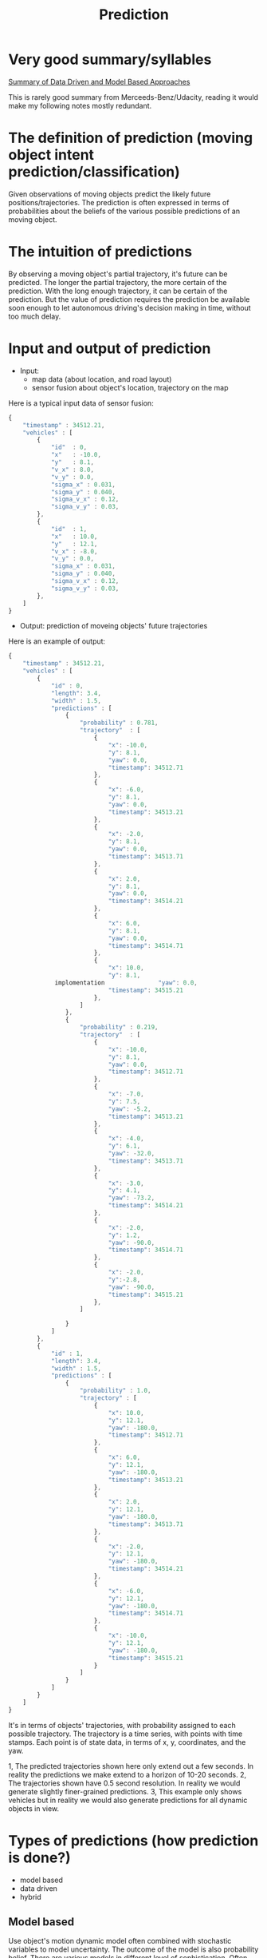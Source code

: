 #+TITLE: Prediction

* Very good summary/syllables

  [[https://classroom.udacity.com/nanodegrees/nd013/parts/6047fe34-d93c-4f50-8336-b70ef10cb4b2/modules/27800789-bc8e-4adc-afe0-ec781e82ceae/lessons/a883a337-51c8-471b-a8cf-3911dc429166/concepts/043780c3-f412-4ed4-9212-7e457804f175][Summary of Data Driven and Model Based Approaches]]

  This is rarely good summary from Merceeds-Benz/Udacity, reading it would make my following notes mostly redundant.


* The definition of prediction (moving object intent prediction/classification)

  Given observations of moving objects predict the likely future positions/trajectories.
  The prediction is often expressed in terms of probabilities about the beliefs of the various possible predictions of an moving object.

* The intuition of predictions
  By observing a moving object's partial trajectory, it's future can be predicted.
  The longer the partial trajectory, the more certain of the prediction. With the long enough trajectory, it can be certain of the prediction.
  But the value of prediction requires the prediction be available soon enough to let autonomous driving's decision making in time, without too much delay.

* Input and output of prediction

  - Input:
    - map data (about location, and road layout)
    - sensor fusion about object's location, trajectory on the map

Here is a typical input data of sensor fusion:
#+NAME:typical-input-in-json
#+BEGIN_SRC javascript
{
    "timestamp" : 34512.21,
    "vehicles" : [
        {
            "id"  : 0,
            "x"   : -10.0,
            "y"   : 8.1,
            "v_x" : 8.0,
            "v_y" : 0.0,
            "sigma_x" : 0.031,
            "sigma_y" : 0.040,
            "sigma_v_x" : 0.12,
            "sigma_v_y" : 0.03,
        },
        {
            "id"  : 1,
            "x"   : 10.0,
            "y"   : 12.1,
            "v_x" : -8.0,
            "v_y" : 0.0,
            "sigma_x" : 0.031,
            "sigma_y" : 0.040,
            "sigma_v_x" : 0.12,
            "sigma_v_y" : 0.03,
        },
    ]
}
#+END_SRC


- Output: prediction of moveing objects' future trajectories

Here is an example of output:

#+NAME:output-json
#+BEGIN_SRC javascript
{
    "timestamp" : 34512.21,
    "vehicles" : [
        {
            "id" : 0,
            "length": 3.4,
            "width" : 1.5,
            "predictions" : [
                {
                    "probability" : 0.781,
                    "trajectory"  : [
                        {
                            "x": -10.0,
                            "y": 8.1,
                            "yaw": 0.0,
                            "timestamp": 34512.71
                        },
                        {
                            "x": -6.0,
                            "y": 8.1,
                            "yaw": 0.0,
                            "timestamp": 34513.21
                        },
                        {
                            "x": -2.0,
                            "y": 8.1,
                            "yaw": 0.0,
                            "timestamp": 34513.71
                        },
                        {
                            "x": 2.0,
                            "y": 8.1,
                            "yaw": 0.0,
                            "timestamp": 34514.21
                        },
                        {
                            "x": 6.0,
                            "y": 8.1,
                            "yaw": 0.0,
                            "timestamp": 34514.71
                        },
                        {
                            "x": 10.0,
                            "y": 8.1,
             implomentation               "yaw": 0.0,
                            "timestamp": 34515.21
                        },
                    ]
                },
                {
                    "probability" : 0.219,
                    "trajectory"  : [
                        {
                            "x": -10.0,
                            "y": 8.1,
                            "yaw": 0.0,
                            "timestamp": 34512.71
                        },
                        {
                            "x": -7.0,
                            "y": 7.5,
                            "yaw": -5.2,
                            "timestamp": 34513.21
                        },
                        {
                            "x": -4.0,
                            "y": 6.1,
                            "yaw": -32.0,
                            "timestamp": 34513.71
                        },
                        {
                            "x": -3.0,
                            "y": 4.1,
                            "yaw": -73.2,
                            "timestamp": 34514.21
                        },
                        {
                            "x": -2.0,
                            "y": 1.2,
                            "yaw": -90.0,
                            "timestamp": 34514.71
                        },
                        {
                            "x": -2.0,
                            "y":-2.8,
                            "yaw": -90.0,
                            "timestamp": 34515.21
                        },
                    ]

                }
            ]
        },
        {
            "id" : 1,
            "length": 3.4,
            "width" : 1.5,
            "predictions" : [
                {
                    "probability" : 1.0,
                    "trajectory" : [
                        {
                            "x": 10.0,
                            "y": 12.1,
                            "yaw": -180.0,
                            "timestamp": 34512.71
                        },
                        {
                            "x": 6.0,
                            "y": 12.1,
                            "yaw": -180.0,
                            "timestamp": 34513.21
                        },
                        {
                            "x": 2.0,
                            "y": 12.1,
                            "yaw": -180.0,
                            "timestamp": 34513.71
                        },
                        {
                            "x": -2.0,
                            "y": 12.1,
                            "yaw": -180.0,
                            "timestamp": 34514.21
                        },
                        {
                            "x": -6.0,
                            "y": 12.1,
                            "yaw": -180.0,
                            "timestamp": 34514.71
                        },
                        {
                            "x": -10.0,
                            "y": 12.1,
                            "yaw": -180.0,
                            "timestamp": 34515.21
                        }
                    ]
                }
            ]
        }
    ]
}
#+END_SRC

It's in terms of objects' trajectories, with probability assigned to each possible trajectory.
The trajectory is a time series, with points with time stamps. Each point is of state data, in terms of x, y, coordinates, and the yaw.

1, The predicted trajectories shown here only extend out a few seconds. In reality the predictions we make extend to a horizon of 10-20 seconds.
2, The trajectories shown have 0.5 second resolution. In reality we would generate slightly finer-grained predictions.
3, This example only shows vehicles but in reality we would also generate predictions for all dynamic objects in view.

* Types of predictions (how prediction is done?)

- model based
- data driven
- hybrid

** Model based

   Use object's motion dynamic model often combined with stochastic variables to model uncertainty.
   The outcome of the model is also probability belief.
   There are various models in different level of sophistication. Often, too complex model may not
   be worthwhile, given the inherent uncertainty, the short span of prediction,
   and prohibitive high computing delays and cost.

   1. Enumerate all possible motion trajectories. Such as,
   - go straight without stop
   - stop then go straight
   - left turn
   - right turn
   - change lane
   - u-turn
   - reverse (may be illegal), etc.
   - pedestrian go across street

   2. For each one build up a (mathematical) model, establishing the state of the object sufficient to represent the motion of the object, and the
      relationship from the state at the time t - 1, and that at the time t (prediction).
      Use variance to model the uncertainty in the prediction.

   3. Update the beliefs by comparing the observations with the output of the process models, and augment the beliefs' in terms of probability, and predicted trajectories.

   4. Trajectory generation by repeating the cycle of predict with model and adjust with observations

   More detailed on probability estimation: With observations (from sensor fusion), use multimodal estimation algorithm to assign probability to each possible trajectory.

   1. Produce trajectories

   2. Assign probability to each trajectory

   More analytical: richer physical modeling, constraint, road traffic.
   Taking advantage of understanding and insights from driver behavior, physics, vehicle dynamics, and road conditions, etc.
   While data driven approach is naive, model based is sophisticated.

**** Multimodal estimation:
      ?

** Data driven (machine learning)

   - Trajectory clustering (offline training)

   1. Collect a lot of objects' trajectories,
   2. clean up the data,
   3. define measure of similarity, which encodes the intuition/model of trajectories equivalence for functionality and purpose (such as going to the same route).
   4. use unsupervised clustering to form prototypes of typical trajectories (the number of such prototypes should represent typical trajectories for the same purpose of travel.)
      Note, the trajectory is of time series, that the same geometry shape, but with vast different time stamps would be considered different trajectory propagate,
      for example, the trajectory of crossing an intersection without stop for red traffic light, and the one stops for red traffic light should be consider different.

   This is called offline training.

   [[https://d17h27t6h515a5.cloudfront.net/topher/2017/July/5978c2c6_trajectory-clustering/trajectory-clustering.pdf][Trajectory Clustering for Motion Prediction - Sung, Feldman, and Rus]]

   - online prediction

   1. Observe object's partial trajectory
   2. Match object's partial trajectories to those trained prototypes, and compute the probabilities based the degree of match (similarity), using the same similarity measure used in the trained phase.

   This is called online application (recall).

   More data driven, less assumption of analytic model. Possible to represent unknown model,
   such as trajectory patterns at the different time of the day at one intersection. Last resort in the absence of better model.


** Hybrid

   Combined the model based and data driven approach.

   For example, naive Bayes classification for moving object's trajectory predictions.
   Use model based for feature engineering.
   Use data driven to compute for parameters required by naive Bayes rule.



* Frenet coordinates (曲线坐标) of moving object's trajectory
  The coordinate system that is suitable to describe move object's coordinates.
  It defines object's positions in terms of the longitudinal displacement $s$ along the traveled path,
  and lateral displacement on the traveled path $d$. It's equivalent to other coordinate system, but
  resulting much simpler dynamic equations for usual trajectories, such as constant speed, and no lateral displacement.

For example, for constant speed movement along the center of the path.

\begin{eqnarray}
s(t) = v_0 \cdot t&  & \\
d(t) = 0
\end{eqnarray}

* Produce models: lane following model

  Possibilities of motion models for a vehicle on the right most lane with another vehicle entering the right most lane from ramp.

  - ignore the entering vehicle: follow the right most lane with constant velocity
  - Speed up: follow the right most lane with positive acceleration
  - Slow down: follow the right most lane with negative acceleration
  - Change lane: follow the next lane with constant acceleration

  Four models for lane following:

** Linear point model: model the car as point particle with holonomic properties (assume the point can move in any direction at any time) with constant velocity:
#+BEGIN_QUOTE
Holonomic refers to the relationship between controllable and total degrees of freedom of a robot. If the controllable degree of freedom is equal to total degrees of freedom, then the robot is said to be Holonomic.
#+END_QUOTE


\begin{align}
\begin{bmatrix}
\dot s \\
\dot d
\end{bmatrix} &=
\begin{bmatrix}
\dot s_0 \\
0
\end{bmatrix} + W
\end{align}

This model assumes that the car move at the constant speed $\dot s$, and keeps perfectly at center of the lane.

** Nonlinear point model (constant acceleration with curvature)

\begin{eqnarray}
\label{eq:1}
c(S) &= c_0 + c_1 \cdot s  &
\end{eqnarray}

Still assume it keeps perfectly the center of the lane.

in Cartisan coordinates:

\begin{align}
\begin{bmatrix}
\dot x \\
\dot y \\
\dot \theta \\
\dot \nu \\
\dot \omega \\
\dot a \\
\dot c_0 \\
\dot c_i
\end{bmatrix} =
\begin{bmatrix}
(\nu + a \cdot t) \cdot cos(\theta) \\
(\nu + a \dot t) \cdot sin(\theta) \\
\omega \\
a \\
0 \\
0 \\
\nu \cdot c_1 \\
0
\end{bmatrix} + W
\end{align}

** Non-holonomic mdole, Kinematic bicycle model with controller (PID controller on distance and angle)

In an inertial Cartisan coordinates:

\begin{align}
\begin{bmatrix}
\dot x \\
\dot y \\
\dot \theta \\
\dot \nu
\end{bmatrix} =
\begin{bmatrix}
\nu \cdot cos(\theta) \\
\nu \cdot sin(\theta) \\
\frac{\nu}{L} \cdot tan(\delta) \\
a
\end{bmatrix} + W
\end{align}

** Dynamic bicycle model with controller (PID controller on distance and angle)

\begin{align}
\begin{bmatrix}
\ddot s \\
\ddot d \\
\ddot \theta
\end{bmatrix} =
\begin{bmatrix}
\dot \theta \cdot \dot d + a_s \\
\dot \theta \cdot \dot s + \frac{2}{m}( \cdot (F_{c,f} \cdot cos(\delta) + F_{c,r}) \\
\frac{2}{I_z} \cdot (l_f \cdot F_{c,f} - l_r \cdot F_{c,r})
\end{bmatrix}
\end{align}

where $F_{c,f}$ is the lateral force to the front wheel, and $F_{c,r}$ is the lateral force to the rear wheel.

In the above, PID model is defined as

\begin{eqnarray}
\label{eq:2}
\delta_t = -J_P \cdot CTE - J_{D} \cdot \dot CTE - J_I \cdot \sum_{i=0}^{l}\cdot CTE_i &  & \\
\end{eqnarray}

Note, in the above model, all have the term $W$, it the random variables for uncertainty. They usually assumed to be independent Gausian (Normal) distribution with zero means, and respective deviations.

** More on process models (more rigorous treatment)

*** Notations

**** Diagonal matrix

\begin{eqnarray}
\label{eq:3}
F_{CV} &= diag \left[ F_2, F_{2} \right]  & \\
F_2 & = \begin{bmatrix}
1 & T \\
0 & 1
\end{bmatrix}
\end{eqnarray}

The above is equivalent to the following, where $F_2$ is block matrix along the diagonal.

\begin{eqnarray}
\label{eq:4}
\begin{bmatrix}
1 & T & 0 & 0 \\
0 & 1 & 0 & 0 \\
0 & 0 & 1 & T \\
0 & 0 & 0 & 1
\end{bmatrix}
\end{eqnarray}

**** State space

     The process model all use Cartisan coordinates. The state space is

\begin{eqnarray}
\label{eq:5}
X & =
\begin{bmatrix}
x \\
\dot x \\
y \\
\dot y
\end{bmatrix}
\end{eqnarray}

**** Variables

     The equation

\begin{eqnarray}
\label{eq:6}
x_k &= F \cdot x_{k-1} + G \cdot w_{k}  & \\
w_k & \sim \mathcal{N}(0, Q)
\end{eqnarray}

should be read as follows:

The predicted state at the time $k$ ($x_k$) is given by evolving ($F$) the previous state ($x_{k-1}$),
incorporating ($G$) the controls ($u_{k-1}$) given at the previous time step, and
adding normally distributed noise ($w_k).

*** Process model studies

Read the paper:
[[https://d17h27t6h515a5.cloudfront.net/topher/2017/June/5953fc34_a-comparative-study-of-multiple-model-algorithms-for-maneuvering-target-tracking/a-comparative-study-of-multiple-model-algorithms-for-maneuvering-target-tracking.pdf][A comparative study of multiple-model algorithms for maneuvering target tracking]]

minimum requirement: section 3.1 and 3.2

Here is a record of my reading the sections of the paper. It seems really hard to understand especially without reading the previous sections.
In the Slack channel of Self-Driving-Car ND, [[https://carnd.slack.com/messages/@ericlavigne][Eric Lavigne]] seems enjoyed reading the paper. I might ask him for some pointers to understand.

* Multimodel Algorithm

  Assign probabilities to multiple beliefs (models) of the objects' movement trajectories.

  The approach introduced: AMM, autonomous multiple modal estimation

  Variables:

  $M$: the number of process models/behaviors

  $\mu_1, mu_2, \dots, \mu_M$: the probabilities for the process models

  Actually, at the each time stamp, for a process model $k$, the model should provide a probability density function for the each coordinate position.
  For example, in the frenet coordinates, for each value of s, the longitudinal value, there is a probability value.

  The probabilities for the process models are calculated based on
  the comparison of difference among the probabilities computed from the density functions of the process models
  for a coordinate position that the observation found.

  For example, for observation of location $s$, the probabilities computed by the process models may be
  $p_{1}^{s}, p_2^{s}, \dots, p_M^s$, $\mu_1, mu_2, \dots, \mu_M$ may be correlate to $p_{1}^{s}, p_2^{s}, \dots, p_M^s$
  the model with larger $p_{k}^{s} should have higher $\mu_{k}$ value.

  The following figure illustrate the relative difference of probabilities of the observation according to different process models' probability density functions.

 [[./figures/multi-model-probability-from-observation-probability.png]]

 The process model yielding higher probability for the observation is more likely to be the process model.

 To express the above intuition,


\begin{equation}
\label{eq:7}
\mu_k^{(i)} & =  \frac{\mu_{k-1}^{(i)} \cdot L_k^{(i)}}{\sum_{j=1}^{M}\mu_{k-1}^{(i)} \cdot L_k^{(i)}}
\end{equation}

* Comparison of Data Driven and Process Based Prediction

  The same: prediction the future trajectory based on past

  The difference: approaches
  data driven: use graphic/geometry compassion between partial trajectory and the trajectory prototypes, use the likeness between the partial trajectory and the prototypes to determine probabilities of the trajectory prototypes as the prediction.
  model based: use analytic model to define the probability density functions for the possible models (trajectory patterns), use the likelihood of the observation with the probability density value to determine a model's probability.
  or analytic model to generate graphic/geometry prototypes?

  Similarity: model based prediction, essentially use analytic model to define "prototypes". It might be possible to find the equivalence between the data driven prototypes and model based process model.
  While data driven use all partial trajectory to determine prototypes' probabilities, data model only use observation at one point in time to determine the models' probability. Would it be more accurate to
  consider all past partial observations (partial trajectory) to determine models' probabilities?

* Hybrid Approaches

  The key ideas is to use process model as the starting point, and use machine learning to replace the multi-mdolel estimation.

** Naive Bayes based classifier

   Example, male or female

   Features (input, observation): [height, weight]

   Compute posterio probabilities:
   P(male | h, w) and P(female | h, w)

**** The model building:
   By Bayes rule:
   P(male | h, w) = P(h | w, male) * P(w | male) * P(male)/P(h, w) (this is the model)

   Naiveness: assume height and weight's distribution are independent.
   Even though it may not be true, but the assumption make it tractable for problem solving, and the outcome seems reasonable.

   [[./figures/naive-bayes-male-or-femaile.png]]

   The denominator dose not matter for classification purpose can be ignored for compute.

   P(h | w, male) can be assumed to be equal to P(h | male) as height and weight are assumed to be independent.

**** Gausian Naive Bayes

   Further assumptions for the ease of computation, assume P(h | male), and P(w | male) are Gausian distributions,
   P(h | male) ~ N(mu_male_height, var_male_height)

   then computing P(h | male) is reduced to compute the mean and variance of the height for males.
   The same reasoning for P(w | male)

   The same reasoning for P(h | female), and P(w | female)

** Gaussian Naive Bayes Prediction Procedure

   1. Select relevant features (may use human understanding of the classification algorithm, and feature machine learning, such as regression, data mining to determine)
   2. Identify the means/variances for different classes (guess, or use data to compute, so called training)


* Implementing Naive Bayes

In this exercise you will implement a
Gaussian Naive Bayes classifier to predict the behavior of vehicles on a highway.
In the image below you can see the behaviors you'll be looking for on a 3 lane highway (with lanes of 4 meter width).
The dots represent the d (y axis) and s (x axis) coordinates of vehicles as they either...

1. change lanes left (shown in blue)
2. keep lane (shown in black)
3. or change lanes right (shown in red)

Your job is to write a classifier that can predict which of these three maneuvers a vehicle is engaged in
given a single coordinate (sampled from the trajectories shown below).

Each coordinate contains 4 pieces of information:

- s
- d
​- $\dot s$
​- $\dot d$
​​
You also know the lane width is 4 meters (this might be helpful in engineering features for your algorithm).

Instructions
Implement the train(self, data, labels) and predict(self, observation) methods in the class GNB in classifier.cpp
When you want to test your classifier, run Test Run and check out the results.

NOTE: You are welcome to use some existing implementation of a Gaussian Naive Bayes classifier.
But to get the best results you will still need to put some thought into what features you provide the algorithm when classifying.
Though you will only be given the 4 coordinates listed above, you may find that by "engineering" features you may get better performance.
For example: the raw value of the d coordinate may not be that useful.
But d % lane_width might be helpful since it gives the relative position of a vehicle in it's lane regardless of which lane the vehicle is in.

Here is the future engineering for the problem:

- d % lane_width, relatively position in the lane, when closing to the edge of the lane, it's more likely to change lane, closer to the left edge, left turn, closer to the right edge, right lane, keep at the center, straight.
(If considering a series of observation, it would be even more apparent. Maybe, this what Markov chain is about.)
​- $\dot s$, when changing lane, it tends to slow down
​- $\dot d$, when changing lane, it speed of d would be larger.

Again, considering a chain (series of points, it would be even more apparent.)

Next, compute mean of the engineered features for each class, also the variance of the features for each class.
The variance is the mean of $(x -\mu)^2$

Structure of the program

- input
- prepossessing to implement feature engineering
- organize by classes
- compute the mean
- compute the variance
- construct the recall/application Bayes rule
- select the class with the maximum aproria probability

Implementation,

- understand the structure of the input data

Here is the structure of the data, there are files of labels and observations.
In the files each line is a data point, of s, d, $\dot s$, $\dot d$, and label of {left, right, keep}

So the implementation of input should be read in the labels into a array
and read in the data points into an array of arrays,

#+NAME:read-in-data
#+BEGIN_SRC python :noweb yes :tangle :exports none
  with open('./PredictionExercise/nd013_pred_data/train_labels.txt') as f:
      labels_train = [(line.strip()) for line in f]

  with open('./PredictionExercise/nd013_pred_data/train_states.txt') as f:
      states_train = [([float(x) for x in line.strip().split(',')]) for line in f]

  with open('./PredictionExercise/nd013_pred_data/test_labels.txt') as f:
      labels_train = [(line.strip()) for line in f]

  with open('./PredictionExercise/nd013_pred_data/test_states.txt') as f:
      states_train = [([float(x) for x in line.strip().split(',')]) for line in f]

#+END_SRC

Next, sort the states by the labels for the train data.

#+NAME:sort-states-by-lables
#+BEGIN_SRC python :noweb yes :tangle :exports none
  states_map = {}
  lane_width = 4
  for label_index in range(len(labels_train)):
      states = states_train[label_index]
      states_map[label_train[label_index]] = [states[1] % lane_width, states[2], states[3]]

  # use group by label values, then compute the mean value for each label value
#+END_SRC

#+NAME:implementation-by-pandas
#+BEGIN_SRC python :noweb yes :tangle :exports none
  import pandas as pd
  import numpy as np
  train_labels = pd.read_csv('./PredictionExercise/nd013_pred_data/train_labels.txt',
                             header=None, names=['maneuver'])
  train_states = pd.read_csv('./PredictionExercise/nd013_pred_data/train_states.txt',
                             header=None, names=['s', 'd', 'dot_s', 'dot_d'])
  lane_width = 4
  labels_states = pd.concat([train_labels, (train_states['d'] % lane_width), train_states['dot_s'], train_states['dot_d']], axis=1)
  grouped = labels_states.groupby('maneuver')

  test_labels = pd.read_csv('./PredictionExercise/nd013_pred_data/test_labels.txt',
                             header=None, names=['maneuver'])
  test_states = pd.read_csv('./PredictionExercise/nd013_pred_data/test_states.txt',
                             header=None, names=['s', 'd', 'dot_s', 'dot_d'])
  test_states_processed = pd.concat([(test_states['d'] % lane_width), test_states['dot_s'], test_states['dot_d']], axis=1)

  # Training: compute the paramters

  total_classes = len(train_labels['maneuver'])
  class_prob = np.asarray([len([label for label in train_labels['maneuver'] if label == cls])/total_classes for cls in ['keep', 'left', 'right']])

  mean_std = (grouped.agg([np.mean, lambda x: np.std(x, ddof=0)])
              .rename(columns={'mean': 'mean', '<lambda>': 'std'}))

  import scipy.stats as stats

  classes = ['keep', 'left', 'right']
  by_d = stats.norm(mean_std['d']['mean'], mean_std['d']['std'])
  by_dot_s = stats.norm(mean_std['dot_s']['mean'], mean_std['dot_s']['std'])
  by_dot_d = stats.norm(mean_std['dot_d']['mean'], mean_std['dot_d']['std'])

  # Implement recall, classification:
  def classifier(d, dot_s, dot_d):
      prob = by_d.pdf(d)*by_dot_s.pdf(dot_s)*by_dot_d.pdf(dot_d)*class_prob
      return classes[np.argmax(prob)]

  def classify_df(df):
      classified = []
      for index, row in df.iterrows():
          classified.append(classifier(row['d'], row['dot_s'], row['dot_d']))
      return classified
  def accuracy(classifications, labels):
      return sum(classifications == labels['maneuver'])/len(classifications)
  train_classifications = classify_df(train_states)
  train_accuracy = accuracy(train_classifications, train_labels)
  test_classifications = classify_df(test_states)
  test_accuracy = accuracy(test_classifications, test_labels)
  print('train correction rate:', train_accuracy, 'test correction rate:', test_accuracy)
#+END_SRC

** Understanding of the reference solution

   I need to clarify my doubt on the why it does not have the multiplication factor of the class probability.
   I tried to add the factor of class probability in the product for likelihood given a class with a feature value.
   It did not make the prediction more accurate, but also no worse.

#+NAME:preamble
#+BEGIN_SRC python :noweb yes :tangle :exports none
  import numpy as np
  import random
  from math import sqrt, pi, exp

  def gaussian_prob(obs, mu, sig):
      num = (obs - mu)**2
      denum = 2*sig**2
      norm = 1 / sqrt(2*pi*sig**2)
      return norm * exp(-num/denum)
#+END_SRC

Note for the following code segments as they are part of class block, there should be prior indent at the beginning of each segement.

Defines the class names for the classification:
#+NAME:init
#+BEGIN_SRC python :noweb yes :tangle :exports none
    def __init__(self):
        self.classes = ['left', 'keep', 'right']
#+END_SRC

Just a place holder for potential further feature engineering.
I tried to engineer the feature of d, to module by the lane width. But it actually hurted the accuracy performance by about 1%.
(83.6 percent correct vs. 84.39999999999999 percent correct)

#+NAME:prepossessing
#+BEGIN_SRC python :noweb yes :tangle :exports none
    def process_vars(self,vars):
        # could do something fancy in here, but right now
        # s, d, s_dot and d_dot alone give good results
        s, d, s_dot, d_dot = vars
        #lane_width = 4
        #return s, d % lane_width, s_dot, d_dot
        return s, d, s_dot, d_dot
#+END_SRC

Start for the code segments of function train, with prior indentation fixed:

The input of observations and the corresponding training labels:
#+NAME:train-doc
#+BEGIN_SRC python :noweb yes :tangle :exports none
        """
        X is an array of training data, each entry of which is a
        length 4 array which represents a snapshot of a vehicle's
        s, d, s_dot, and d_dot coordinates.

        Y is an array of labels, each of which is either 'left', 'keep',
        or 'right'. These labels indicate what maneuver the vehicle was
        engaged in during the corresponding training data snapshot.
        """

#+END_SRC

*** observations-transposed-splitted-by-labels
The input observations are organized in terms of snapshot of multiple sensors signals,
that is array of observation snapshots (an array of the observation of various sensor types)
But for computation, we need to organize the observations in terms of label value, and have all the value of a particular sensor type into one array.
That is, a map from labels to
an array of
4 arrays of observations of the same sensor type.

The following comment illustrates the data structure.

Note: the pattern of constructing the hierarchy data structure.

1. construct, map from label to an array.
2. For each label, construct the (empty) (4) sub-arrays for each type of sensor type in the top level array.

Then fill data to the setup data structure.

Note, use zip to parallelly pair arrays of raw observations and their corresponding labels.
This save the trouble of putting the raw observations and labels into one data structure
for iterating through the observations and the paired labels

Also, the hook for prepossessing is in place for each observation.

Note, use enumerate to iterate with both index and content at the same time.

Each individual observation value is place into proper place, by the corresponding label,
by the type of sensor type, and the order of the observations (append by the order from the input array, X)

#+NAME:observations-transposed-splitted-by-labels
#+BEGIN_SRC python :noweb yes :tangle :exports none

  self.total_train_samples = len(Y)  # needed to compute the probability for each class

  # initialize an empty array of arrays. For this problem
  # we are looking at three labels and keeping track of 4
  # variables for each (s,d,s_dot,d_dot), so the empty array
  # totals_by_label will look like this:

  # {
  #   "left" :[ [],[],[],[] ],
  #   "keep" :[ [],[],[],[] ],
  #   "right":[ [],[],[],[] ]
  # }

  totals_by_label = {
      "left" : [],
      "keep" : [],
      "right": [],
  }
  for label in self.classes:
      for i in range(num_vars):
          totals_by_label[label].append([])

  for x, label in zip(X,Y):

      # process the raw s,d,s_dot,d_dot snapshot if desired.
      x = self.process_vars(x)

      # add this data into the appropriate place in the
      # totals_by_label data structure.
      for i,val in enumerate(x):
          totals_by_label[label][i].append(val)
#+END_SRC

*** means-stds-for-each-label-sensor-type-combination
The means and standard deviations for each label and feature type is organized,
respectively for means and standard deviations,
into
an array of
sub-arrays (across label values, one for each label value)
of means/stds (across feature types, one mean/std for one feature type)

A sub-array is created for label i
then the sub-array is filled with the means/stds for the feature arrays.

totals_by_label[i] is the array for the label i

arr in for arr in totals_by_label[i]:
is one of the array for a particular feature

Note the clever appending to the last sub-array, just created for the label i:
means[-1].append(mean)

#+NAME:means-stds-for-each-label-sensor-type-combination
#+BEGIN_SRC python :noweb yes :tangle :exports none
  # Get the mean and standard deviation for each of the arrays
  # we've built up. These will be used as our priors in GNB
  means = []
  stds = []
  class_prob = {}                 # the probability of classes
  for i in self.classes:
      means.append([])
      stds.append([])
      class_prob[i] = len(totals_by_label[i][0])/float(self.total_train_samples)
      for arr in totals_by_label[i]:
          mean = np.mean(arr)
          std = np.std(arr)
          means[-1].append(mean)
          stds[-1].append(std)

  self._means = means
  self._stds = stds
  self._class_prob = class_prob
#+END_SRC

*** compute-probabilities-for-all-possible-classes
probs = [] initialized, will hold the probabilities for all possible classe labels

For each class, the probability is the products of the likelihoods.
Each likelihood is Gaussian probability given a class, for a feature type with the observation value for the feature.

Finally, the probabilities for all possible classes are normalized, so that sum of all probabilities is one.
In my opinion, it's not needed to have the same effect, as we just want to do argmax to find the class having the highest probability.

I have proved that without normalization, the outcome would be the same.

Furthermore, it seems to me that the probability for each class should have the probability of the class itself.
I did experiment to add the class probability in the product, but it does not make any difference.

Next experiment that I'd like to do is to not consider the likelihood for the feature s.
I might need to use enumerate(zip(means, stds, obs)), in order to ignore the feature s,
which is the first array in the feature arrays.

#+NAME:compute-probabilities-for-all-possible-classes
#+BEGIN_SRC python :noweb yes :tangle :exports none
  probs = []
  obs = self.process_vars(obs)
  for (means, stds, lab) in zip(self._means, self._stds, self.classes):
      #product = 1
      product = self._class_prob[lab]
      for mu, sig, o in zip(means, stds, obs):
          likelihood = gaussian_prob(o, mu, sig)
          product *= likelihood
      probs.append(product)
  #t = sum(probs)
  #return [p/t for p in probs]
  return probs
#+END_SRC

*** perform-argmax

 #+NAME:perform-argmax
 #+BEGIN_SRC python :noweb yes :tangle :exports none
         idx = 0
         best_p = 0
         for i, p in enumerate(probs):
             if p > best_p:
                 best_p = p
                 idx = i
         names = ['left','keep','right']
         return names[idx]
 #+END_SRC

*** udacity-reference-solution
 #+NAME:udacity-reference-solution
 #+BEGIN_SRC python :noweb yes :tangle ./PredictionExercise/classifier.py :exports none
   <<preamble>>

   class GNB():
     <<init>>
     <<prepossessing>>
     def train(self, X, Y):
         <<train-doc>>
         num_vars = 4
         <<observations-transposed-splitted-by-labels>>
         <<means-stds-for-each-label-sensor-type-combination>>

     def _predict(self, obs):
         """
         Private method used to assign a probability to each class.
         """
         <<compute-probabilities-for-all-possible-classes>>
     def predict(self, observation):
         probs = self._predict(observation)
         <<perform-argmax>>
 #+END_SRC

 Lesson learned: Programming doesn't necessarily need to be sophisticated.
 It's better to be simple and naive, unless there is tremendous harm in doing that.

** C++ implementation
#+NAME:classifier-h
#+BEGIN_SRC C++  :tangle ~/programming/cplusplus/sandbox/src/classifier.h :exports none
  #ifndef CLASSIFIER_H
  #define CLASSIFIER_H
  #include <iostream>
  #include <sstream>
  #include <fstream>
  #include <math.h>
  #include <vector>
  #include <map>

  //using namespace std;

  class GNB {
  public:

    std::vector<std::string> possible_labels = {"left","keep","right"};
    int total_train_samples;
    std::map<std::string, std::vector<double>> means;
    std::map<std::string, std::vector<double>> stds;
    std::map<std::string, double> class_prob;

    /**
     ,* Constructor
     ,*/
    GNB();

    /**
     ,* Destructor
     ,*/
    virtual ~GNB();

    void train(std::vector<std::vector<double> > data, std::vector<std::string>  labels);

    std::string predict(std::vector<double>);

  };

  #endif
#+END_SRC

#+NAME:classifier-Cpp
#+BEGIN_SRC C++ :noweb yes :tangle ~/programming/cplusplus/sandbox/src/classifier.cpp :exports none
  #include <iostream>
  #include <sstream>
  #include <fstream>
  #include <math.h>
  #include <vector>
  #include <map>
  #include "classifier.h"

  using namespace std;

  double gaussian_prob(double obs, double mu, double sig) {
    double num = pow(obs - mu, 2);
    double denum = 2*pow(sig, 2);
    // norm = 1/sqrt(2*pi*pow(sig, 2));
    // omit the constant operation
    double norm = 1/sig;
    return norm*exp(-num/denum);
  }

  int argmax(vector<double> probs) {
    int idx = 0;
    double largest_p = 0;
    for (auto i = 0; i < probs.size(); ++i) {
      if (largest_p < probs[i]) {
        largest_p = probs[i];
        idx = i;
      }
    }
    return idx;
  }

  /**
   ,* Initializes GNB
   ,*/
  GNB::GNB() {
  }

  GNB::~GNB() {}

  void GNB::train(vector<vector<double>> data, vector<string> labels)
  {

    /*
      Trains the classifier with N data points and labels.

      INPUTS
      data - array of N observations
        - Each observation is a tuple with 4 values: s, d,
          s_dot and d_dot.
        - Example : [
            [3.5, 0.1, 5.9, -0.02],
            [8.0, -0.3, 3.0, 2.2],
            ...
          ]

      labels - array of N labels
        - Each label is one of "left", "keep", or "right".
    ,*/
    int num_vars = 4;
    this->total_train_samples = labels.size();

    map<string, vector<vector<double > > > totals_by_label;
    for (auto label:this->possible_labels) {
      vector<vector<double>> v_v_double;
      totals_by_label[label] = v_v_double;
    }
    for (auto label:this->possible_labels) {
      for (auto j = 0; j < num_vars; ++j) {
        vector<double> v_double;
        totals_by_label[label].push_back(v_double);
      }
    }
    for (auto i = 0; i < labels.size(); ++i) {
      string label = labels[i];
      for (auto j = 0; j < num_vars; ++j) {
          double feature = data[i][j];
          if (j == 1) {
              feature = fmod(feature, 4.0);
          }
        totals_by_label[label][j].push_back(feature);
      }
    }
    for (auto label:this->possible_labels) {
      vector<double> means;
      vector<double> stds;
      this->class_prob[label] = (float)totals_by_label[label][0].size()/(float)this->total_train_samples;
      for (auto feature_vector:totals_by_label[label]) {
        double sum = 0;
        for (auto feature:feature_vector) {
          sum += feature;
        }
        double mean = sum/(float)this->total_train_samples;
        means.push_back(mean);

        sum = 0;
        for (auto feature:feature_vector) {
          double diff = feature - mean;
          sum += pow(diff, 2);
        }
        double std = sqrt(sum/(float)this->total_train_samples);
        stds.push_back(std);
      }
      this->means[label] = means;
      this->stds[label] = stds;
    }
  }

  string GNB::predict(vector<double> sample)
  {
    /*
      Once trained, this method is called and expected to return
      a predicted behavior for the given observation.

      INPUTS

      observation - a 4 tuple with s, d, s_dot, d_dot.
        - Example: [3.5, 0.1, 8.5, -0.2]

      OUTPUT

      A label representing the best guess of the classifier. Can
      be one of "left", "keep" or "right".
      """
      # TODO - complete this
    ,*/
    vector<double> probs;
    for (auto label:this->possible_labels) {
      double product = this->class_prob[label];
      for (auto i = 0; i < sample.size(); ++i) {
        double mu = means[label][i];
        double sig = stds[label][i];
        double feature = sample[i];
        if (i == 1) feature = fmod(sample[i], 4.0);
        double likelihood = gaussian_prob(feature, mu, sig);
        product *= likelihood;
      }
      probs.push_back(product);
    }

    int idx = argmax(probs);

    return this->possible_labels[idx];

  }
#+END_SRC

#+NAME:main-cpp
#+BEGIN_SRC C++ :noweb yes :tangle ~/programming/cplusplus/sandbox/src/sandbox.cpp :exports none
#include "classifier.h"
#include <iostream>
#include <fstream>
#include <math.h>
#include <vector>

using namespace std;

vector<vector<double> > Load_State(string file_name)
{
    ifstream in_state_(file_name.c_str(), ifstream::in);
    vector< vector<double >> state_out;
    string line;


    while (getline(in_state_, line))
    {
        istringstream iss(line);
    	vector<double> x_coord;

    	string token;
    	while( getline(iss,token,','))
    	{
    	    x_coord.push_back(stod(token));
    	}
    	state_out.push_back(x_coord);
    }
    return state_out;
}
vector<string> Load_Label(string file_name)
{
    ifstream in_label_(file_name.c_str(), ifstream::in);
    vector< string > label_out;
    string line;
    while (getline(in_label_, line))
    {
    	istringstream iss(line);
    	string label;
	    iss >> label;

	    label_out.push_back(label);
    }
    return label_out;

}

int main() {

    vector< vector<double> > X_train = Load_State("./train_states.txt");
    vector< vector<double> > X_test  = Load_State("./test_states.txt");
    vector< string > Y_train  = Load_Label("./train_labels.txt");
    vector< string > Y_test   = Load_Label("./test_labels.txt");

	cout << "X_train number of elements " << X_train.size() << endl;
	cout << "X_train element size " << X_train[0].size() << endl;
	cout << "Y_train number of elements " << Y_train.size() << endl;

	GNB gnb = GNB();

	gnb.train(X_train, Y_train);

	cout << "X_test number of elements " << X_test.size() << endl;
	cout << "X_test element size " << X_test[0].size() << endl;
	cout << "Y_test number of elements " << Y_test.size() << endl;

	int score = 0;
	for(int i = 0; i < X_test.size(); i++)
	{
		vector<double> coords = X_test[i];
		string predicted = gnb.predict(coords);
		if(predicted.compare(Y_test[i]) == 0)
		{
			score += 1;
		}
	}

	float fraction_correct = float(score) / Y_test.size();
	cout << "You got " << (100*fraction_correct) << " correct" << endl;

	return 0;
}
#+END_SRC

Note, in the above implementation, with C++ implementation, I found that adding the modulas by 4 for d, actually
helps to improve the correction rate by about 1%.

** My failed attempt for a reference solution

   Below is my attempt to implement a reference solution, but it doesn't work.

 #+NAME:reference solution
 #+BEGIN_SRC python :noweb yes :tangle ./PredictionExercise/classifier.py :exports none
   import numpy as np
   from functools import reduce

   class GNB(object):

     def __init__(self):
       self.possible_labels = ['left', 'keep', 'right']
       self.feature_names = ['d', 'dot_s', 'dot_d']
       self.label_feature_stats = {}
       for label in self.possible_labels:
         self.label_feature_stats[label] = {}
         for feature_name in self.feature_names:
           self.label_feature_stats[label][feature_name] = {} # map for mean, std
       self.label_prob = {}
       for label in self.possible_labels:
         self.label_prob[label] = 0

     def pre_process(self, input):
       s, d, dot_s, dot_d = input
       return [d % 4, dot_s, dot_d]

     def train(self, data, labels):
       """
       Trains the classifier with N data points and labels.

       INPUTS
       data - array of N observations
         - Each observation is a tuple with 4 values: s, d,
           s_dot and d_dot.
         - Example : [
             [3.5, 0.1, 5.9, -0.02],
             [8.0, -0.3, 3.0, 2.2],
             ...
           ]

       labels - array of N labels
         - Each label is one of "left", "keep", or "right".
       """
       data_splitted = {}
       for label in self.possible_labels:
         data_splitted[label] = {}
         for feature_name in self.feature_names:
           data_splitted[label][feature_name] = []
       # end of for lable in self.possible_lables

       for i in range(len(labels)):
         features = self.pre_process(data[i])
         self.label_prob[labels[i]] += 1
         for j in range(len(self.feature_names)):
           data_splitted[labels[i]][self.feature_names[j]].append(features[j])
       # end of for i in range(len(labels))

       for label in self.possible_labels:
         self.label_prob[label] /= float(len(labels))
         for featue_name in self.feature_names:
           l = data_splitted[label][featue_name]
           l_mean = sum(l)/float(len(l))
           l_var = sum(map(lambda x: (x - l_mean)**2, l))/float(len(l))
           self.label_feature_stats[label][feature_name]['mean'] =  l_mean
           self.label_feature_stats[label][feature_name]['var'] = l_var
           print('label: ', label, ' feature_name: ', featue_name, self.label_feature_stats[label][featue_name])
       # end of for label in self.possible_labels
       #print(self.label_feature_stats)

     def predict(self, observation):
       """
       Once trained, this method is called and expected to return
       a predicted behavior for the given observation.

       INPUTS

       observation - a 4 tuple with s, d, s_dot, d_dot.
         - Example: [3.5, 0.1, 8.5, -0.2]

       OUTPUT

       A label representing the best guess of the classifier. Can
       be one of "left", "keep" or "right".
       """

       def f(feature_name, feature, label):
         # print(self.label_feature_stats)
         var = self.label_feature_stats[label][feature_name]['var']
         return exp(-(feature - self.label_feature_stats[label][feature_name]['mean'])**2/(2*var))/sqrt(var)

       def likely(features, label):
         result = 1
         for i in range(len(features)):
           result *= f(self.feature_names[i], features[i], label)
           return result*self.label_prob[label]

       likelyhood = [likely(self.pre_process(observation), label) for label in self.possible_labels]

       return self.possible_labels[np.argmax(likelyhood)]
 #+END_SRC
